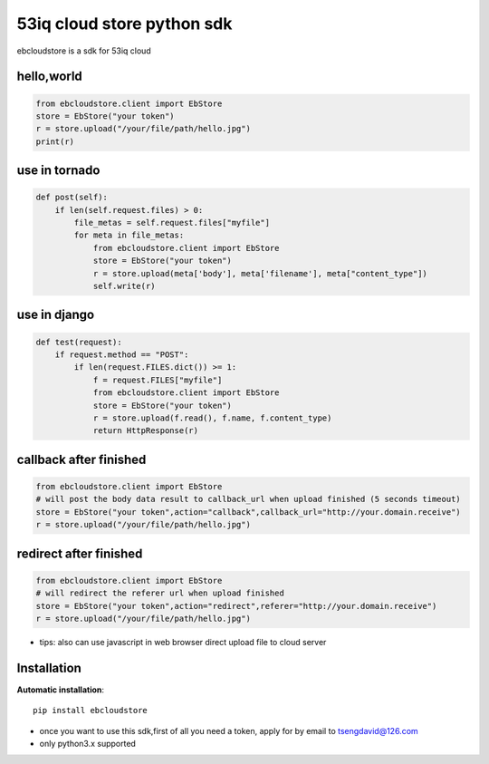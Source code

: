 53iq cloud store python sdk
============================

ebcloudstore is a sdk for 53iq cloud

hello,world
------------

.. code-block:: python

    from ebcloudstore.client import EbStore
    store = EbStore("your token")
    r = store.upload("/your/file/path/hello.jpg")
    print(r)


use in tornado
--------------

.. code-block:: python

    def post(self):
        if len(self.request.files) > 0:
            file_metas = self.request.files["myfile"]
            for meta in file_metas:
                from ebcloudstore.client import EbStore
                store = EbStore("your token")
                r = store.upload(meta['body'], meta['filename'], meta["content_type"])
                self.write(r)

use in django
--------------

.. code-block:: python

    def test(request):
        if request.method == "POST":
            if len(request.FILES.dict()) >= 1:
                f = request.FILES["myfile"]
                from ebcloudstore.client import EbStore
                store = EbStore("your token")
                r = store.upload(f.read(), f.name, f.content_type)
                return HttpResponse(r)


callback after finished
-------------------------

.. code-block:: python

    from ebcloudstore.client import EbStore
    # will post the body data result to callback_url when upload finished (5 seconds timeout)
    store = EbStore("your token",action="callback",callback_url="http://your.domain.receive")
    r = store.upload("/your/file/path/hello.jpg")

redirect after finished
---------------------------

.. code-block:: python

    from ebcloudstore.client import EbStore
    # will redirect the referer url when upload finished
    store = EbStore("your token",action="redirect",referer="http://your.domain.receive")
    r = store.upload("/your/file/path/hello.jpg")

* tips: also can use javascript in web browser direct upload file to cloud server


Installation
--------------

**Automatic installation**::

    pip install ebcloudstore

* once you want to use this sdk,first of all you need a token, apply for by email to tsengdavid@126.com
* only python3.x supported
